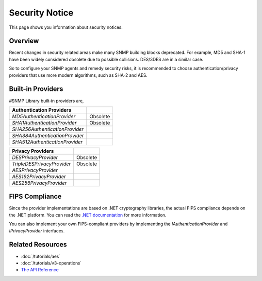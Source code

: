 Security Notice
===============

This page shows you information about security notices.

Overview
--------
Recent changes in security related areas make many SNMP building blocks
deprecated. For example, MD5 and SHA-1 have been widely considered obsolete
due to possible collisions. DES/3DES are in a similar case.

So to configure your SNMP agents and remedy security risks, it is recommended
to choose authentication/privacy providers that use more modern algorithms,
such as SHA-2 and AES.

Built-in Providers
------------------
#SNMP Library built-in providers are,

==============================  ====================
Authentication Providers    
==============================  ====================
`MD5AuthenticationProvider`     Obsolete
`SHA1AuthenticationProvider`    Obsolete
`SHA256AuthenticationProvider`
`SHA384AuthenticationProvider`
`SHA512AuthenticationProvider`
==============================  ====================

==============================  ====================
Privacy Providers    
==============================  ====================
`DESPrivacyProvider`            Obsolete
`TripleDESPrivacyProvider`      Obsolete
`AESPrivacyProvider`
`AES192PrivacyProvider`
`AES256PrivacyProvider`
==============================  ====================

FIPS Compliance
---------------

Since the provider implementations are based on .NET cryptography libraries,
the actual FIPS compliance depends on the .NET platform. You can read the `.NET
documentation`_ for more information.

You can also implement your own FIPS-compliant providers by implementing the
`IAuthenticationProvider` and `IPrivacyProvider` interfaces.

.. _`.NET documentation`: https://learn.microsoft.com/dotnet/standard/security/fips-compliance

Related Resources
-----------------

- :doc:`/tutorials/aes`
- :doc:`/tutorials/v3-operations`
- `The API Reference <https://help.sharpsnmp.com>`_
